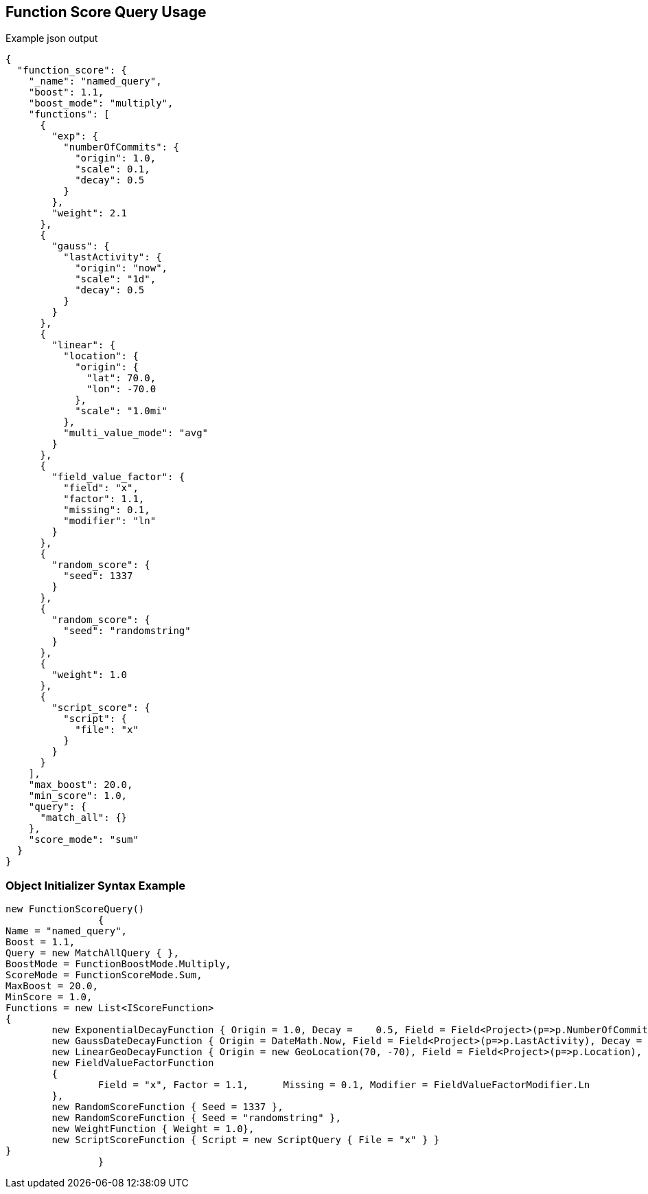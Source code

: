 :ref_current: https://www.elastic.co/guide/en/elasticsearch/reference/current

:github: https://github.com/elastic/elasticsearch-net

:imagesdir: ../../../images

[[function-score-query-usage]]
== Function Score Query Usage

[source,javascript,method="queryjson"]
.Example json output
----
{
  "function_score": {
    "_name": "named_query",
    "boost": 1.1,
    "boost_mode": "multiply",
    "functions": [
      {
        "exp": {
          "numberOfCommits": {
            "origin": 1.0,
            "scale": 0.1,
            "decay": 0.5
          }
        },
        "weight": 2.1
      },
      {
        "gauss": {
          "lastActivity": {
            "origin": "now",
            "scale": "1d",
            "decay": 0.5
          }
        }
      },
      {
        "linear": {
          "location": {
            "origin": {
              "lat": 70.0,
              "lon": -70.0
            },
            "scale": "1.0mi"
          },
          "multi_value_mode": "avg"
        }
      },
      {
        "field_value_factor": {
          "field": "x",
          "factor": 1.1,
          "missing": 0.1,
          "modifier": "ln"
        }
      },
      {
        "random_score": {
          "seed": 1337
        }
      },
      {
        "random_score": {
          "seed": "randomstring"
        }
      },
      {
        "weight": 1.0
      },
      {
        "script_score": {
          "script": {
            "file": "x"
          }
        }
      }
    ],
    "max_boost": 20.0,
    "min_score": 1.0,
    "query": {
      "match_all": {}
    },
    "score_mode": "sum"
  }
}
----

=== Object Initializer Syntax Example

[source,csharp,method="queryinitializer"]
----
new FunctionScoreQuery()
		{
Name = "named_query",
Boost = 1.1,
Query = new MatchAllQuery { },
BoostMode = FunctionBoostMode.Multiply,
ScoreMode = FunctionScoreMode.Sum,
MaxBoost = 20.0,
MinScore = 1.0,
Functions = new List<IScoreFunction>
{
	new ExponentialDecayFunction { Origin = 1.0, Decay =	0.5, Field = Field<Project>(p=>p.NumberOfCommits), Scale = 0.1, Weight = 2.1 },
	new GaussDateDecayFunction { Origin = DateMath.Now, Field = Field<Project>(p=>p.LastActivity), Decay = 0.5, Scale = TimeSpan.FromDays(1) },
	new LinearGeoDecayFunction { Origin = new GeoLocation(70, -70), Field = Field<Project>(p=>p.Location), Scale = Distance.Miles(1), MultiValueMode = MultiValueMode.Average },
	new FieldValueFactorFunction	
	{
		Field = "x", Factor = 1.1,	Missing = 0.1, Modifier = FieldValueFactorModifier.Ln
	},
	new RandomScoreFunction { Seed = 1337 },
	new RandomScoreFunction { Seed = "randomstring" },
	new WeightFunction { Weight = 1.0},
	new ScriptScoreFunction { Script = new ScriptQuery { File = "x" } }
}
		}
----


